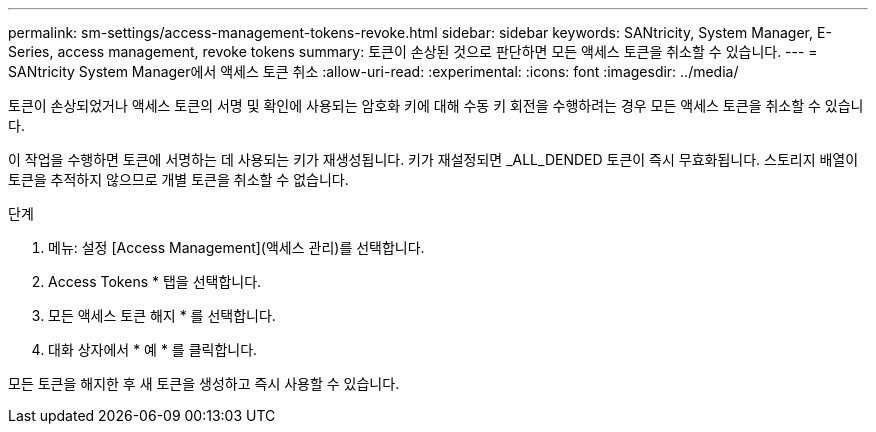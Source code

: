 ---
permalink: sm-settings/access-management-tokens-revoke.html 
sidebar: sidebar 
keywords: SANtricity, System Manager, E-Series, access management, revoke tokens 
summary: 토큰이 손상된 것으로 판단하면 모든 액세스 토큰을 취소할 수 있습니다. 
---
= SANtricity System Manager에서 액세스 토큰 취소
:allow-uri-read: 
:experimental: 
:icons: font
:imagesdir: ../media/


[role="lead"]
토큰이 손상되었거나 액세스 토큰의 서명 및 확인에 사용되는 암호화 키에 대해 수동 키 회전을 수행하려는 경우 모든 액세스 토큰을 취소할 수 있습니다.

이 작업을 수행하면 토큰에 서명하는 데 사용되는 키가 재생성됩니다. 키가 재설정되면 _ALL_DENDED 토큰이 즉시 무효화됩니다. 스토리지 배열이 토큰을 추적하지 않으므로 개별 토큰을 취소할 수 없습니다.

.단계
. 메뉴: 설정 [Access Management](액세스 관리)를 선택합니다.
. Access Tokens * 탭을 선택합니다.
. 모든 액세스 토큰 해지 * 를 선택합니다.
. 대화 상자에서 * 예 * 를 클릭합니다.


모든 토큰을 해지한 후 새 토큰을 생성하고 즉시 사용할 수 있습니다.
